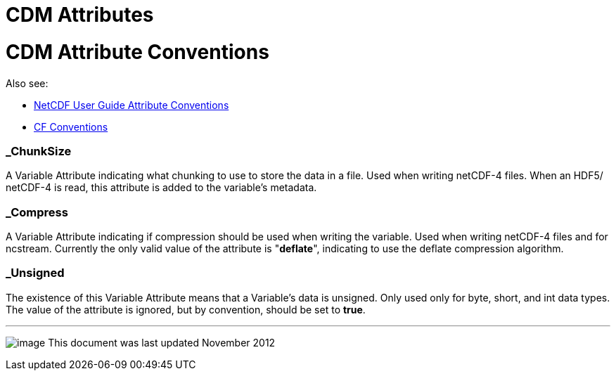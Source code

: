 :source-highlighter: coderay
[[threddsDocs]]


CDM Attributes
==============

= CDM Attribute Conventions

Also see:

* http://www.unidata.ucar.edu/software/netcdf/docs/netcdf.html#Attribute-Conventions[NetCDF User Guide Attribute Conventions]
* http://cfconventions.org/[CF Conventions]

=== _ChunkSize

A Variable Attribute indicating what chunking to use to store the data
in a file. Used when writing netCDF-4 files. When an HDF5/ netCDF-4 is
read, this attribute is added to the variable’s metadata.

=== *_Compress*

A Variable Attribute indicating if compression should be used when
writing the variable. Used when writing netCDF-4 files and for ncstream.
Currently the only valid value of the attribute is "**deflate**",
indicating to use the deflate compression algorithm.

=== _Unsigned

The existence of this Variable Attribute means that a Variable’s data is
unsigned. Only used only for byte, short, and int data types. The value
of the attribute is ignored, but by convention, should be set to
**true**.

'''''

image:../nc.gif[image] This document was last updated November 2012
